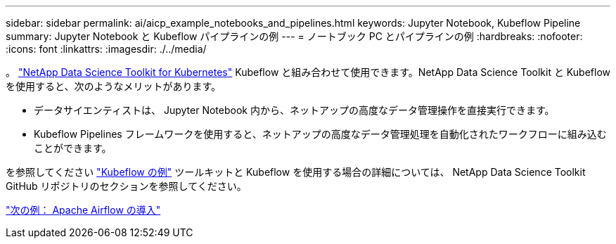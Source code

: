 ---
sidebar: sidebar 
permalink: ai/aicp_example_notebooks_and_pipelines.html 
keywords: Jupyter Notebook, Kubeflow Pipeline 
summary: Jupyter Notebook と Kubeflow パイプラインの例 
---
= ノートブック PC とパイプラインの例
:hardbreaks:
:nofooter: 
:icons: font
:linkattrs: 
:imagesdir: ./../media/


[role="lead"]
。 https://github.com/NetApp/netapp-data-science-toolkit/tree/main/Kubernetes["NetApp Data Science Toolkit for Kubernetes"] Kubeflow と組み合わせて使用できます。NetApp Data Science Toolkit と Kubeflow を使用すると、次のようなメリットがあります。

* データサイエンティストは、 Jupyter Notebook 内から、ネットアップの高度なデータ管理操作を直接実行できます。
* Kubeflow Pipelines フレームワークを使用すると、ネットアップの高度なデータ管理処理を自動化されたワークフローに組み込むことができます。


を参照してください https://github.com/NetApp/netapp-data-science-toolkit/tree/main/Kubernetes/Examples/Kubeflow["Kubeflow の例"] ツールキットと Kubeflow を使用する場合の詳細については、 NetApp Data Science Toolkit GitHub リポジトリのセクションを参照してください。

link:aicp_apache_airflow_deployment.html["次の例： Apache Airflow の導入"]
